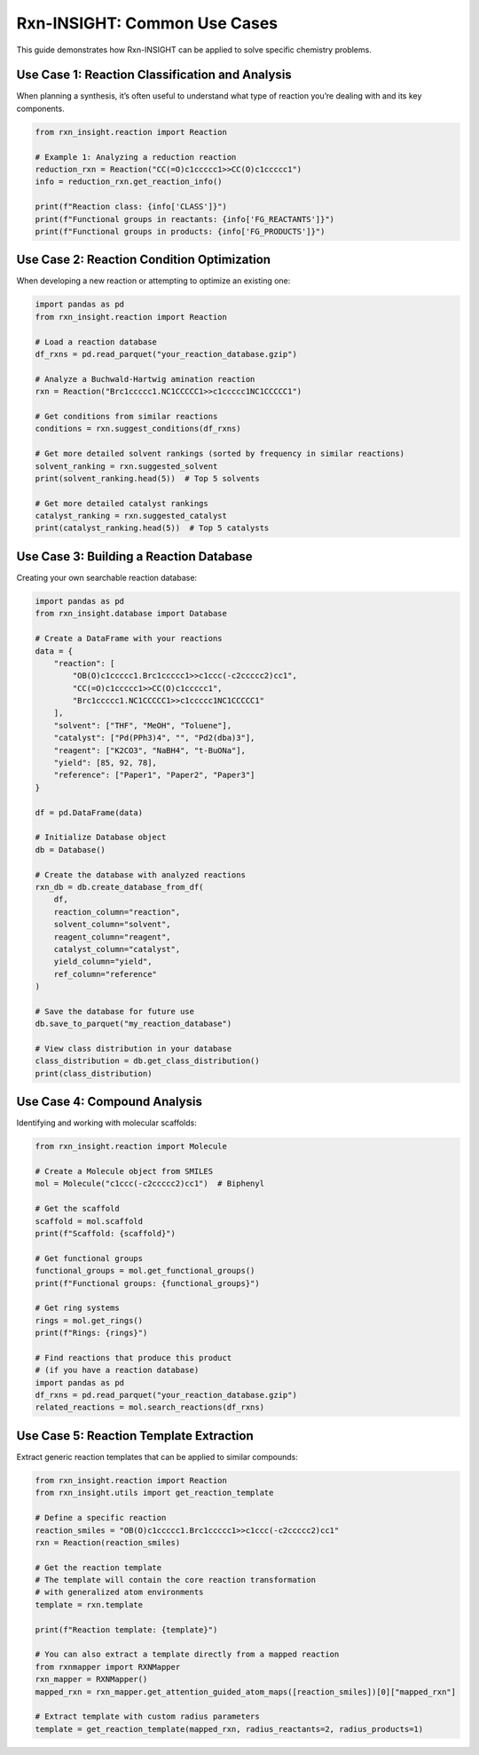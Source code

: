 Rxn-INSIGHT: Common Use Cases
=============================

This guide demonstrates how Rxn-INSIGHT can be applied to solve specific
chemistry problems.

Use Case 1: Reaction Classification and Analysis
------------------------------------------------

When planning a synthesis, it’s often useful to understand what type of
reaction you’re dealing with and its key components.

.. code:: python

   from rxn_insight.reaction import Reaction

   # Example 1: Analyzing a reduction reaction
   reduction_rxn = Reaction("CC(=O)c1ccccc1>>CC(O)c1ccccc1")
   info = reduction_rxn.get_reaction_info()

   print(f"Reaction class: {info['CLASS']}")
   print(f"Functional groups in reactants: {info['FG_REACTANTS']}")
   print(f"Functional groups in products: {info['FG_PRODUCTS']}")

Use Case 2: Reaction Condition Optimization
-------------------------------------------

When developing a new reaction or attempting to optimize an existing
one:

.. code:: python

   import pandas as pd
   from rxn_insight.reaction import Reaction

   # Load a reaction database
   df_rxns = pd.read_parquet("your_reaction_database.gzip")

   # Analyze a Buchwald-Hartwig amination reaction
   rxn = Reaction("Brc1ccccc1.NC1CCCCC1>>c1ccccc1NC1CCCCC1")

   # Get conditions from similar reactions
   conditions = rxn.suggest_conditions(df_rxns)

   # Get more detailed solvent rankings (sorted by frequency in similar reactions)
   solvent_ranking = rxn.suggested_solvent
   print(solvent_ranking.head(5))  # Top 5 solvents

   # Get more detailed catalyst rankings
   catalyst_ranking = rxn.suggested_catalyst
   print(catalyst_ranking.head(5))  # Top 5 catalysts

Use Case 3: Building a Reaction Database
----------------------------------------

Creating your own searchable reaction database:

.. code:: python

   import pandas as pd
   from rxn_insight.database import Database

   # Create a DataFrame with your reactions
   data = {
       "reaction": [
           "OB(O)c1ccccc1.Brc1ccccc1>>c1ccc(-c2ccccc2)cc1",
           "CC(=O)c1ccccc1>>CC(O)c1ccccc1",
           "Brc1ccccc1.NC1CCCCC1>>c1ccccc1NC1CCCCC1"
       ],
       "solvent": ["THF", "MeOH", "Toluene"], 
       "catalyst": ["Pd(PPh3)4", "", "Pd2(dba)3"],
       "reagent": ["K2CO3", "NaBH4", "t-BuONa"],
       "yield": [85, 92, 78],
       "reference": ["Paper1", "Paper2", "Paper3"]
   }

   df = pd.DataFrame(data)

   # Initialize Database object
   db = Database()

   # Create the database with analyzed reactions
   rxn_db = db.create_database_from_df(
       df,
       reaction_column="reaction",
       solvent_column="solvent",
       reagent_column="reagent",
       catalyst_column="catalyst",
       yield_column="yield",
       ref_column="reference"
   )

   # Save the database for future use
   db.save_to_parquet("my_reaction_database")

   # View class distribution in your database
   class_distribution = db.get_class_distribution()
   print(class_distribution)

Use Case 4: Compound Analysis
-----------------------------

Identifying and working with molecular scaffolds:

.. code:: python

   from rxn_insight.reaction import Molecule

   # Create a Molecule object from SMILES
   mol = Molecule("c1ccc(-c2ccccc2)cc1")  # Biphenyl

   # Get the scaffold
   scaffold = mol.scaffold
   print(f"Scaffold: {scaffold}")

   # Get functional groups
   functional_groups = mol.get_functional_groups()
   print(f"Functional groups: {functional_groups}")

   # Get ring systems
   rings = mol.get_rings()
   print(f"Rings: {rings}")

   # Find reactions that produce this product
   # (if you have a reaction database)
   import pandas as pd
   df_rxns = pd.read_parquet("your_reaction_database.gzip")
   related_reactions = mol.search_reactions(df_rxns)

Use Case 5: Reaction Template Extraction
----------------------------------------

Extract generic reaction templates that can be applied to similar
compounds:

.. code:: python

   from rxn_insight.reaction import Reaction
   from rxn_insight.utils import get_reaction_template

   # Define a specific reaction
   reaction_smiles = "OB(O)c1ccccc1.Brc1ccccc1>>c1ccc(-c2ccccc2)cc1"
   rxn = Reaction(reaction_smiles)

   # Get the reaction template
   # The template will contain the core reaction transformation
   # with generalized atom environments
   template = rxn.template

   print(f"Reaction template: {template}")

   # You can also extract a template directly from a mapped reaction
   from rxnmapper import RXNMapper
   rxn_mapper = RXNMapper()
   mapped_rxn = rxn_mapper.get_attention_guided_atom_maps([reaction_smiles])[0]["mapped_rxn"]

   # Extract template with custom radius parameters
   template = get_reaction_template(mapped_rxn, radius_reactants=2, radius_products=1)
